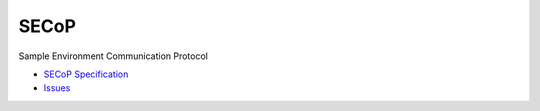 SECoP
#####

Sample Environment Communication Protocol

* `SECoP Specification <protocol/secop_v2017-11-29.rst>`_
* `Issues <protocol/issues/>`_
